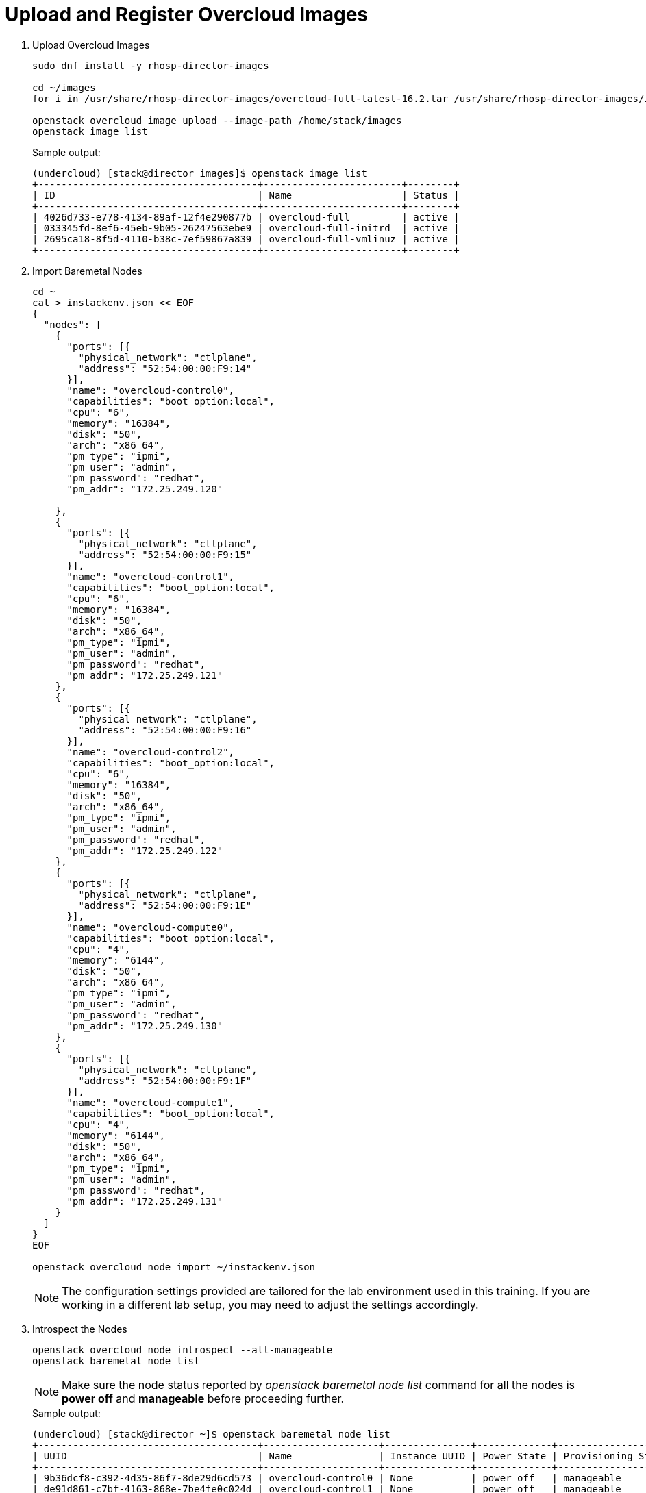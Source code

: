 = Upload and Register Overcloud Images

. Upload Overcloud Images
+
[source, bash]
----
sudo dnf install -y rhosp-director-images

cd ~/images
for i in /usr/share/rhosp-director-images/overcloud-full-latest-16.2.tar /usr/share/rhosp-director-images/ironic-python-agent-latest-16.2.tar; do tar -xvf $i; done

openstack overcloud image upload --image-path /home/stack/images
openstack image list
----
+
.Sample output:
----
(undercloud) [stack@director images]$ openstack image list                                                                                                                           
+--------------------------------------+------------------------+--------+                                                                                                           
| ID                                   | Name                   | Status |                                                                                                           
+--------------------------------------+------------------------+--------+                                                                                                           
| 4026d733-e778-4134-89af-12f4e290877b | overcloud-full         | active |                                                                                                           
| 033345fd-8ef6-45eb-9b05-26247563ebe9 | overcloud-full-initrd  | active |                                                                                                           
| 2695ca18-8f5d-4110-b38c-7ef59867a839 | overcloud-full-vmlinuz | active |                                                                                                           
+--------------------------------------+------------------------+--------+                                                                                                           
----

. Import Baremetal Nodes
+
[source, bash]
----
cd ~
cat > instackenv.json << EOF
{
  "nodes": [
    {
      "ports": [{
        "physical_network": "ctlplane",
        "address": "52:54:00:00:F9:14"
      }],
      "name": "overcloud-control0",
      "capabilities": "boot_option:local",
      "cpu": "6",
      "memory": "16384",
      "disk": "50",
      "arch": "x86_64",
      "pm_type": "ipmi",
      "pm_user": "admin",
      "pm_password": "redhat",
      "pm_addr": "172.25.249.120"

    },
    {
      "ports": [{
        "physical_network": "ctlplane",
        "address": "52:54:00:00:F9:15"
      }],
      "name": "overcloud-control1",
      "capabilities": "boot_option:local",
      "cpu": "6",
      "memory": "16384",
      "disk": "50",
      "arch": "x86_64",
      "pm_type": "ipmi",
      "pm_user": "admin",
      "pm_password": "redhat",
      "pm_addr": "172.25.249.121"
    },
    {
      "ports": [{
        "physical_network": "ctlplane",
        "address": "52:54:00:00:F9:16"
      }],
      "name": "overcloud-control2",
      "capabilities": "boot_option:local",
      "cpu": "6",
      "memory": "16384",
      "disk": "50",
      "arch": "x86_64",
      "pm_type": "ipmi",
      "pm_user": "admin",
      "pm_password": "redhat",
      "pm_addr": "172.25.249.122"
    },
    {
      "ports": [{
        "physical_network": "ctlplane",
        "address": "52:54:00:00:F9:1E"
      }],
      "name": "overcloud-compute0",
      "capabilities": "boot_option:local",
      "cpu": "4",
      "memory": "6144",
      "disk": "50",
      "arch": "x86_64",
      "pm_type": "ipmi",
      "pm_user": "admin",
      "pm_password": "redhat",
      "pm_addr": "172.25.249.130"
    },
    {
      "ports": [{
        "physical_network": "ctlplane",
        "address": "52:54:00:00:F9:1F"
      }],
      "name": "overcloud-compute1",
      "capabilities": "boot_option:local",
      "cpu": "4",
      "memory": "6144",
      "disk": "50",
      "arch": "x86_64",
      "pm_type": "ipmi",
      "pm_user": "admin",
      "pm_password": "redhat",
      "pm_addr": "172.25.249.131"
    }
  ]
}
EOF

openstack overcloud node import ~/instackenv.json
----
+
[NOTE]
The configuration settings provided are tailored for the lab environment used in this training. If you are working in a different lab setup, you may need to adjust the settings accordingly.

. Introspect the Nodes
+
[source, bash]
----
openstack overcloud node introspect --all-manageable
openstack baremetal node list
----
+
[NOTE]
Make sure the node status reported by _openstack baremetal node list_ command for all the nodes is *power off* and *manageable*  before proceeding further.
+
.Sample output:
----
(undercloud) [stack@director ~]$ openstack baremetal node list
+--------------------------------------+--------------------+---------------+-------------+--------------------+-------------+
| UUID                                 | Name               | Instance UUID | Power State | Provisioning State | Maintenance |
+--------------------------------------+--------------------+---------------+-------------+--------------------+-------------+
| 9b36dcf8-c392-4d35-86f7-8de29d6cd573 | overcloud-control0 | None          | power off   | manageable         | False       |
| de91d861-c7bf-4163-868e-7be4fe0c024d | overcloud-control1 | None          | power off   | manageable         | False       |
| abbb37f0-3eee-478b-a5b1-7c7e42d4702b | overcloud-control2 | None          | power off    | manageable         | False       |
| 318ca8cc-47ce-4e06-83d7-0995c0de3df4 | overcloud-compute0 | None          | power off   | manageable         | False       |
| 4e2bd467-b8ca-4e9a-9443-8dade93172a3 | overcloud-compute1 | None          | power off   | manageable         | False       |
+--------------------------------------+--------------------+---------------+-------------+--------------------+-------------+
(undercloud) [stack@director ~]$ 

----

. Set the node status to *available* state using `openstack baremetal node provide` command.
+
[source, bash]
----
for node in $(openstack baremetal node list -c Name -f value); do
  openstack baremetal node provide "$node"
done

openstack baremetal node list
----
+
.Sample output:
----
(undercloud) [stack@director ~]$ openstack baremetal node list
+--------------------------------------+--------------------+---------------+-------------+--------------------+-------------+
| UUID                                 | Name               | Instance UUID | Power State | Provisioning State | Maintenance |
+--------------------------------------+--------------------+---------------+-------------+--------------------+-------------+
| 9b36dcf8-c392-4d35-86f7-8de29d6cd573 | overcloud-control0 | None          | power off   | available          | False       |
| de91d861-c7bf-4163-868e-7be4fe0c024d | overcloud-control1 | None          | power off   | available          | False       |
| abbb37f0-3eee-478b-a5b1-7c7e42d4702b | overcloud-control2 | None          | power off   | available          | False       |
| 318ca8cc-47ce-4e06-83d7-0995c0de3df4 | overcloud-compute0 | None          | power off   | available          | False       |
| 4e2bd467-b8ca-4e9a-9443-8dade93172a3 | overcloud-compute1 | None          | power off   | available          | False       |
+--------------------------------------+--------------------+---------------+-------------+--------------------+-------------+
(undercloud) [stack@director ~]$ 

----
+
Note that the provisioning state is now *available*

. Test IPMI Access (optional)
+
[source, bash]
----
sudo yum install ipmitool -y

ipmitool -I lanplus -H 172.25.249.120 -U admin -P redhat -R 20 -N 15 power status
ipmitool -I lanplus -H 172.25.249.121 -U admin -P redhat -R 20 -N 15 power status
ipmitool -I lanplus -H 172.25.249.122 -U admin -P redhat -R 20 -N 15 power status
ipmitool -I lanplus -H 172.25.249.130 -U admin -P redhat -R 20 -N 15 power status
ipmitool -I lanplus -H 172.25.249.131 -U admin -P redhat -R 20 -N 15 power status
----
